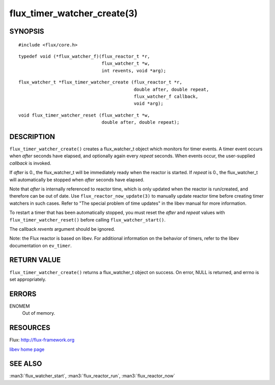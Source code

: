 ============================
flux_timer_watcher_create(3)
============================


SYNOPSIS
========

::

   #include <flux/core.h>

::

   typedef void (*flux_watcher_f)(flux_reactor_t *r,
                                  flux_watcher_t *w,
                                  int revents, void *arg);

::

   flux_watcher_t *flux_timer_watcher_create (flux_reactor_t *r,
                                              double after, double repeat,
                                              flux_watcher_f callback,
                                              void *arg);

::

   void flux_timer_watcher_reset (flux_watcher_t *w,
                                  double after, double repeat);


DESCRIPTION
===========

``flux_timer_watcher_create()`` creates a flux_watcher_t object which
monitors for timer events. A timer event occurs when *after* seconds
have elapsed, and optionally again every *repeat* seconds.
When events occur, the user-supplied *callback* is invoked.

If *after* is 0., the flux_watcher_t will be immediately ready
when the reactor is started. If *repeat* is 0., the flux_watcher_t
will automatically be stopped when *after* seconds have elapsed.

Note that *after* is internally referenced to reactor time, which is
only updated when the reactor is run/created, and therefore
can be out of date. Use ``flux_reactor_now_update(3)`` to manually
update reactor time before creating timer watchers in such cases.
Refer to "The special problem of time updates" in the libev manual
for more information.

To restart a timer that has been automatically stopped, you must reset
the *after* and *repeat* values with ``flux_timer_watcher_reset()`` before
calling ``flux_watcher_start()``.

The callback *revents* argument should be ignored.

Note: the Flux reactor is based on libev. For additional information
on the behavior of timers, refer to the libev documentation on ``ev_timer``.


RETURN VALUE
============

``flux_timer_watcher_create()`` returns a flux_watcher_t object on success.
On error, NULL is returned, and errno is set appropriately.


ERRORS
======

ENOMEM
   Out of memory.


RESOURCES
=========

Flux: http://flux-framework.org

`libev home page <http://software.schmorp.de/pkg/libev.html>`__


SEE ALSO
========

:man3:`flux_watcher_start`, :man3:`flux_reactor_run`, :man3:`flux_reactor_now`
